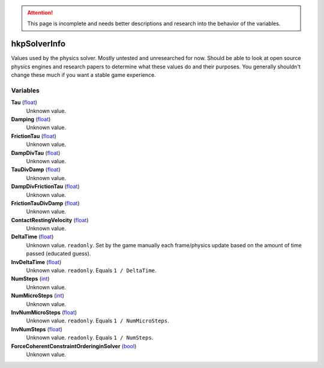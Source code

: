 
.. attention:: This page is incomplete and needs better descriptions and research into the behavior of the variables.


hkpSolverInfo
********************************************************
Values used by the physics solver. Mostly untested and unresearched for now. Should be able to look at open source physics engines and research papers to determine what these values do and their purposes. You generally shouldn't change these much if you want a stable game experience.

Variables
========================================================

**Tau** (`float`_)
    Unknown value.

**Damping** (`float`_)
    Unknown value.

**FrictionTau** (`float`_)
    Unknown value.

**DampDivTau** (`float`_)
    Unknown value.

**TauDivDamp** (`float`_)
    Unknown value.

**DampDivFrictionTau** (`float`_)
    Unknown value.

**FrictionTauDivDamp** (`float`_)
    Unknown value.

**ContactRestingVelocity** (`float`_)
    Unknown value.

**DeltaTime** (`float`_)
    Unknown value. ``readonly``. Set by the game manually each frame/physics update based on the amount of time passed (educated guess).

**InvDeltaTime** (`float`_)
    Unknown value. ``readonly``. Equals ``1 / DeltaTime``.

**NumSteps** (`int`_)
    Unknown value.

**NumMicroSteps** (`int`_)
    Unknown value.

**InvNumMicroSteps** (`float`_)
    Unknown value. ``readonly``. Equals ``1 / NumMicroSteps``.

**InvNumSteps** (`float`_)
    Unknown value. ``readonly``. Equals ``1 / NumSteps``.

**ForceCoherentConstraintOrderinginSolver** (`bool`_)
    Unknown value.

.. _`float`: ./PrimitiveTypes.html
.. _`int`: ./PrimitiveTypes.html
.. _`bool`: ./PrimitiveTypes.html